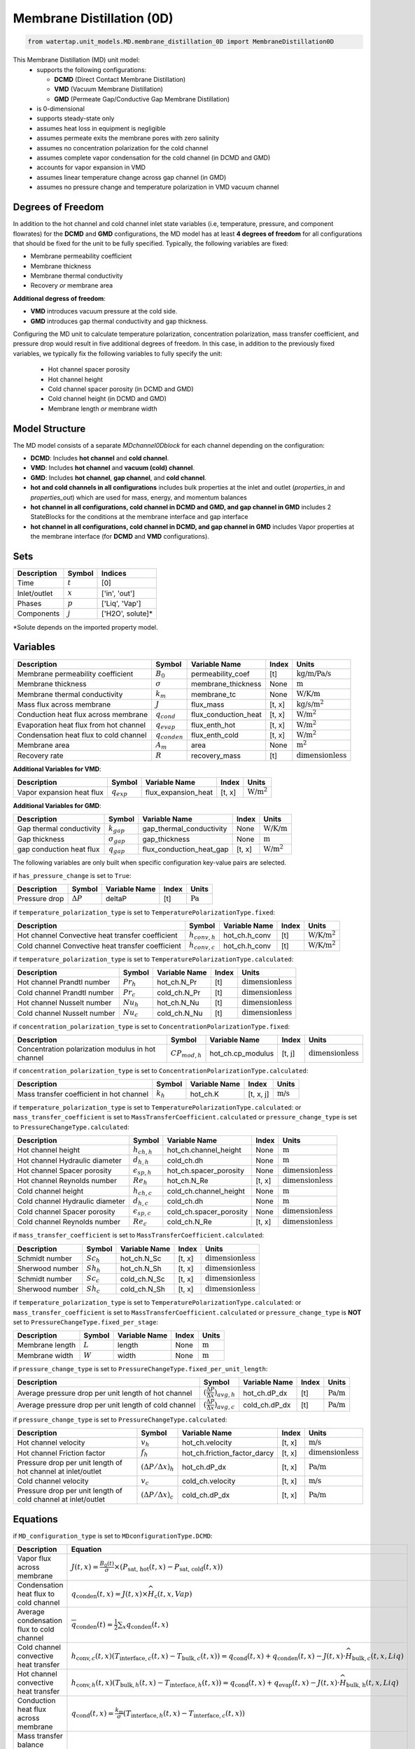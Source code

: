 .. _MD_0D:

Membrane Distillation (0D)
=========================================

.. code-block:: python

   from watertap.unit_models.MD.membrane_distillation_0D import MembraneDistillation0D

This Membrane Distillation (MD) unit model:
   * supports the following configurations: 

     - **DCMD** (Direct Contact Membrane Distillation)
     - **VMD** (Vacuum Membrane Distillation)
     - **GMD** (Permeate Gap/Conductive Gap Membrane Distillation)

   * is 0-dimensional
   * supports steady-state only
   * assumes heat loss in equipment is negligible
   * assumes permeate exits the membrane pores with zero salinity
   * assumes no concentration polarization for the cold channel
   * assumes complete vapor condensation for the cold channel (in DCMD and GMD)
   * accounts for vapor expansion in VMD
   * assumes linear temperature change across gap channel (in GMD)
   * assumes no pressure change and temperature polarization in VMD vacuum channel


Degrees of Freedom
------------------
In addition to the hot channel and cold channel inlet state variables (i.e, temperature, pressure, and component flowrates) for the **DCMD** and **GMD** configurations, the MD model has at least **4 degrees of freedom** for all configurations that should be fixed for the unit to be fully specified. Typically, the following variables are fixed:

- Membrane permeability coefficient
- Membrane thickness
- Membrane thermal conductivity
- Recovery *or* membrane area

**Additional degress of freedom**:

- **VMD** introduces vacuum pressure at the cold side.
- **GMD** introduces gap thermal conductivity and gap thickness.

Configuring the MD unit to calculate temperature polarization, concentration polarization, mass transfer
coefficient, and pressure drop would result in five additional degrees of freedom. In this case, in addition to the
previously fixed variables, we typically fix the following variables to fully specify the unit:

    * Hot channel spacer porosity
    * Hot channel height
    * Cold channel spacer porosity (in DCMD and GMD)
    * Cold channel height (in DCMD and GMD)
    * Membrane length *or* membrane width

Model Structure
---------------
The MD model consists of a separate `MDchannel0Dblock` for each channel depending on the configuration:

- **DCMD**: Includes **hot channel** and **cold channel**.
- **VMD**: Includes **hot channel** and **vacuum (cold) channel**.
- **GMD**: Includes **hot channel**, **gap channel**, and **cold channel**.

- **hot and cold channels in all configurations** includes bulk properties at the inlet and outlet (`properties_in` and `properties_out`) which are used for mass, energy, and momentum balances
- **hot channel in all configurations, cold channel in DCMD and GMD, and gap channel in GMD** includes 2 StateBlocks for the conditions at the membrane interface and gap interface
- **hot channel in all configurations, cold channel in DCMD, and gap channel in GMD** includes Vapor properties at the membrane interface (for **DCMD** and **VMD** configurations).

Sets
----
.. csv-table::
   :header: "Description", "Symbol", "Indices"

   "Time", ":math:`t`", "[0]"
   "Inlet/outlet", ":math:`x`", "['in', 'out']"
   "Phases", ":math:`p`", "['Liq', 'Vap']"
   "Components", ":math:`j`", "['H2O', solute]*"

\*Solute depends on the imported property model.

.. _0MD_variables:


Variables
---------
.. csv-table::
   :header: "Description", "Symbol", "Variable Name", "Index", "Units"

   "Membrane permeability coefficient", ":math:`B_0`", "permeability_coef", "[t]", ":math:`\text{kg/m/Pa/s}`"
   "Membrane thickness", ":math:`\sigma`", "membrane_thickness", "None", ":math:`\text{m}`"
   "Membrane thermal conductivity", ":math:`k_m`", "membrane_tc", "None", ":math:`\text{W/K/m}`"
   "Mass flux across membrane", ":math:`J`", "flux_mass", "[t, x]", ":math:`\text{kg/s}\text{/m}^2`"
   "Conduction heat flux across membrane", ":math:`q_{cond}`", "flux_conduction_heat", "[t, x]", ":math:`\text{W}\text{/m}^2`"
   "Evaporation heat flux from hot channel", ":math:`q_{evap}`", "flux_enth_hot", "[t, x]", ":math:`\text{W}\text{/m}^2`"
   "Condensation heat flux to cold channel", ":math:`q_{conden}`", "flux_enth_cold", "[t, x]", ":math:`\text{W}\text{/m}^2`"
   "Membrane area", ":math:`A_m`", "area", "None", ":math:`\text{m}^2`"
   "Recovery rate", ":math:`R`", "recovery_mass", "[t]", ":math:`\text{dimensionless}`"

**Additional Variables for VMD**:

.. csv-table::
   :header: "Description", "Symbol", "Variable Name", "Index", "Units"

   "Vapor expansion heat flux", ":math:`q_{exp}`", "flux_expansion_heat", "[t, x]", ":math:`\text{W}\text{/m}^2`"

**Additional Variables for GMD**:

.. csv-table::
   :header: "Description", "Symbol", "Variable Name", "Index", "Units"

   "Gap thermal conductivity", ":math:`k_{gap}`", "gap_thermal_conductivity", "None", ":math:`\text{W/K/m}`"
   "Gap thickness", ":math:`\sigma_{gap}`", "gap_thickness", "None", ":math:`\text{m}`"
   "gap conduction heat flux", ":math:`q_{gap}`", "flux_conduction_heat_gap", "[t, x]", ":math:`\text{W}\text{/m}^2`"

The following variables are only built when specific configuration key-value pairs are selected.

if ``has_pressure_change`` is set to ``True``:

.. csv-table::
   :header: "Description", "Symbol", "Variable Name", "Index", "Units"

   "Pressure drop", ":math:`ΔP`", "deltaP", "[t]", ":math:`\text{Pa}`"

if ``temperature_polarization_type`` is set to ``TemperaturePolarizationType.fixed``:

.. csv-table::
   :header: "Description", "Symbol", "Variable Name", "Index", "Units"

   "Hot channel Convective heat transfer coefficient", ":math:`h_{conv,h}`", "hot_ch.h_conv", "[t]", ":math:`\text{W/K}\text{/m}^2`"
   "Cold channel Convective heat transfer coefficient", ":math:`h_{conv,c}`", "hot_ch.h_conv", "[t]", ":math:`\text{W/K}\text{/m}^2`"

if ``temperature_polarization_type`` is set to ``TemperaturePolarizationType.calculated``:

.. csv-table::
   :header: "Description", "Symbol", "Variable Name", "Index", "Units"

   "Hot channel Prandtl number", ":math:`Pr_h`", "hot_ch.N_Pr", "[t]", ":math:`\text{dimensionless}`"
   "Cold channel Prandtl number", ":math:`Pr_c`", "cold_ch.N_Pr", "[t]", ":math:`\text{dimensionless}`"
   "Hot channel Nusselt number", ":math:`Nu_h`", "hot_ch.N_Nu", "[t]", ":math:`\text{dimensionless}`"
   "Cold channel Nusselt number", ":math:`Nu_c`", "cold_ch.N_Nu", "[t]", ":math:`\text{dimensionless}`"


if ``concentration_polarization_type`` is set to ``ConcentrationPolarizationType.fixed``:

.. csv-table::
   :header: "Description", "Symbol", "Variable Name", "Index", "Units"

   "Concentration polarization modulus in hot channel", ":math:`CP_{mod,h}`", "hot_ch.cp_modulus", "[t, j]", ":math:`\text{dimensionless}`"


if ``concentration_polarization_type`` is set to ``ConcentrationPolarizationType.calculated``:

.. csv-table::
   :header: "Description", "Symbol", "Variable Name", "Index", "Units"

   "Mass transfer coefficient in hot channel", ":math:`k_h`", "hot_ch.K", "[t, x, j]", ":math:`\text{m/s}`"

if ``temperature_polarization_type`` is set to ``TemperaturePolarizationType.calculated``:
or ``mass_transfer_coefficient`` is set to ``MassTransferCoefficient.calculated``
or ``pressure_change_type`` is set to ``PressureChangeType.calculated``:

.. csv-table::
   :header: "Description", "Symbol", "Variable Name", "Index", "Units"

   "Hot channel height", ":math:`h_{ch,h}`", "hot_ch.channel_height", "None", ":math:`\text{m}`"
   "Hot channel Hydraulic diameter", ":math:`d_{h,h}`", "cold_ch.dh", "None", ":math:`\text{m}`"
   "Hot channel Spacer porosity", ":math:`\epsilon_{sp,h}`", "hot_ch.spacer_porosity", "None", ":math:`\text{dimensionless}`"
   "Hot channel Reynolds number", ":math:`Re_{h}`", "hot_ch.N_Re", "[t, x]", ":math:`\text{dimensionless}`"
   "Cold channel height", ":math:`h_{ch,c}`", "cold_ch.channel_height", "None", ":math:`\text{m}`"
   "Cold channel Hydraulic diameter", ":math:`d_{h,c}`", "cold_ch.dh", "None", ":math:`\text{m}`"
   "Cold channel Spacer porosity", ":math:`\epsilon_{sp,c}`", "cold_ch.spacer_porosity", "None", ":math:`\text{dimensionless}`"
   "Cold channel Reynolds number", ":math:`Re_{c}`", "cold_ch.N_Re", "[t, x]", ":math:`\text{dimensionless}`"


if ``mass_transfer_coefficient`` is set to ``MassTransferCoefficient.calculated``:

.. csv-table::
   :header: "Description", "Symbol", "Variable Name", "Index", "Units"

   "Schmidt number", ":math:`Sc_h`", "hot_ch.N_Sc", "[t, x]", ":math:`\text{dimensionless}`"
   "Sherwood number", ":math:`Sh_h`", "hot_ch.N_Sh", "[t, x]", ":math:`\text{dimensionless}`"
   "Schmidt number", ":math:`Sc_c`", "cold_ch.N_Sc", "[t, x]", ":math:`\text{dimensionless}`"
   "Sherwood number", ":math:`Sh_c`", "cold_ch.N_Sh", "[t, x]", ":math:`\text{dimensionless}`"

if ``temperature_polarization_type`` is set to ``TemperaturePolarizationType.calculated``:
or ``mass_transfer_coefficient`` is set to ``MassTransferCoefficient.calculated``
or ``pressure_change_type`` is **NOT** set to ``PressureChangeType.fixed_per_stage``:

.. csv-table::
   :header: "Description", "Symbol", "Variable Name", "Index", "Units"

   "Membrane length", ":math:`L`", "length", "None", ":math:`\text{m}`"
   "Membrane width", ":math:`W`", "width", "None", ":math:`\text{m}`"

if ``pressure_change_type`` is set to ``PressureChangeType.fixed_per_unit_length``:

.. csv-table::
   :header: "Description", "Symbol", "Variable Name", "Index", "Units"

   "Average pressure drop per unit length of hot channel", ":math:`(\frac{ΔP}{Δx})_{avg,h}`", "hot_ch.dP_dx", "[t]", ":math:`\text{Pa/m}`"
   "Average pressure drop per unit length of cold channel", ":math:`(\frac{ΔP}{Δx})_{avg,c}`", "cold_ch.dP_dx", "[t]", ":math:`\text{Pa/m}`"

if ``pressure_change_type`` is set to ``PressureChangeType.calculated``:

.. csv-table::
   :header: "Description", "Symbol", "Variable Name", "Index", "Units"

   "Hot channel velocity", ":math:`v_h`", "hot_ch.velocity", "[t, x]", ":math:`\text{m/s}`"
   "Hot channel Friction factor", ":math:`f_h`", "hot_ch.friction_factor_darcy", "[t, x]", ":math:`\text{dimensionless}`"
   "Pressure drop per unit length of hot channel at inlet/outlet", ":math:`(ΔP/Δx)_h`", "hot_ch.dP_dx", "[t, x]", ":math:`\text{Pa/m}`"
   "Cold channel velocity", ":math:`v_c`", "cold_ch.velocity", "[t, x]", ":math:`\text{m/s}`"
   "Pressure drop per unit length of cold channel at inlet/outlet", ":math:`(ΔP/Δx)_c`", "cold_ch.dP_dx", "[t, x]", ":math:`\text{Pa/m}`"

.. _0MD_equations:

Equations
---------

if ``MD_configuration_type`` is set to ``MDconfigurationType.DCMD``:

.. csv-table:: 
   :header: "Description", "Equation"

   "Vapor flux across membrane", ":math:`J(t, x) = \frac{B_0(t)}{\sigma} \times \left( P_{\text{sat, hot}}(t, x) - P_{\text{sat, cold}}(t, x) \right)`"
   "Condensation heat flux to cold channel", ":math:`q_{\text{conden}}(t, x) = J(t, x) \times \widehat{H}_{\text{c}}(t, x, Vap)`"
   "Average condensation flux to cold channel", ":math:`\overline{q}_{\text{conden}}(t) = \frac{1}{2} \sum_{x} q_{\text{conden}}(t, x)`"
   "Cold channel convective heat transfer", ":math:`h_{\text{conv}, c}(t, x) \left( T_{\text{interface}, c}(t, x) - T_{\text{bulk}, c}(t, x) \right) = q_{\text{cond}}(t, x) + q_{\text{conden}}(t, x) - J(t, x) \cdot \widehat{H}_{\text{bulk}, c}(t, x, Liq)`"
   "Hot channel convective heat transfer", ":math:`h_{\text{conv}, h}(t, x) \left( T_{\text{bulk}, h}(t, x) - T_{\text{interface}, h}(t, x) \right) = q_{\text{cond}}(t, x) + q_{\text{evap}}(t, x) - J(t, x) \cdot \widehat{H}_{\text{bulk, h}}(t, x, Liq)`"
   "Conduction heat flux across membrane", ":math:`q_{\text{cond}}(t, x) = \frac{k_{\text{m}}}{\sigma} \left( T_{\text{interface}, h}(t, x) - T_{\text{interface}, c}(t, x) \right)`"
   "Mass transfer balance between hot and cold channel", ":math:`\dot{m}_{\text{cold}}(t, x, p, j) = -\dot{m}_{\text{hot}}(t, x, p, j)`"
   "Conductive heat transfer to cold channel", ":math:`q_{\text{cond, hot}}(t, x) = -q_{\text{cond, cold}}(t, x)`"

if ``MD_configuration_type`` is set to ``MDconfigurationType.VMD``:

.. csv-table:: 
   :header: "Description", "Equation"

   "Vapor flux across membrane", ":math:`J(t, x) = \frac{B_0(t)}{\sigma} \times \left( P_{\text{sat, hot}}(t, x) - P_{\text{vaccuum, cold}}(t, x) \right)`"
   "Hot channel convective heat transfer", ":math:`h_{\text{conv}, h}(t, x) \left( T_{\text{bulk}, h}(t, x) - T_{\text{interface}, h}(t, x) \right) = q_{\text{exp}}(t, x) + q_{\text{evap}}(t, x) - J(t, x) \cdot \widehat{H}_{\text{bulk, h}}(t, x, Liq)`"
   "Vapor expansion heat flux", ":math:`q_{\text{exp}}(t, x) = \frac{R \cdot T}{M} \ln\left( \frac{P_f}{P_p} \right) \cdot J(t, x)`"
   "Mass transfer from vapor phase to vacuum channel", ":math:`\dot{m}_{\text{cold}}(t, x, Vap, j) = -\dot{m}_{\text{hot}}(t, x, Liq, j)`"
   "Conductive heat transfer to cold channel", ":math:`q_{\text{cond, hot}}(t, x) = -q_{\text{exp}}(t, x)`"
   "Cold channel inlet temperature", ":math:`T_{\text{cold, in}}(t) = T_{\text{hot, in}}(t)`"

if ``MD_configuration_type`` is set to ``MDconfigurationType.GMD``:

.. csv-table:: 
   :header: "Description", "Equation"

   "Vapor flux across membrane", ":math:`J(t, x) = \frac{B_0(t)}{\sigma} \times \left( P_{\text{sat, hot}}(t, x) - P_{\text{sat, gap}}(t, x) \right)`"
   "Cold channel convective heat transfer", ":math:`h_{\text{conv}, c}(t, x) \left( T_{\text{interface}, c}(t, x) - T_{\text{bulk}, c}(t, x) \right) = q_{\text{gap}}(t, x)`"
   "Hot channel convective heat transfer", ":math:`h_{\text{conv}, h}(t, x) \left( T_{\text{bulk}, h}(t, x) - T_{\text{interface}, h}(t, x) \right) = q_{\text{cond}}(t, x) + q_{\text{evap}}(t, x) - J(t, x) \cdot \widehat{H}_{\text{bulk, h}}(t, x, Liq)`"
   "Conduction heat flux across membrane", ":math:`q_{\text{cond}}(t, x) = \frac{k_{\text{m}}}{\sigma} \left( T_{\text{interface}, h}(t, x) - T_{\text{interface}, gap}(t, x) \right)`"
   "Conduction heat flux across gap", ":math:`q_{\text{gap}}(t, x) = \frac{k_{\text{m}}}{\sigma} \left( T_{\text{interface}, gap}(t, x) - T_{\text{interface}, c}(t, x) \right)`"
   "Mass transfer balance between hot and gap channel", ":math:`\dot{m}_{\text{gap}}(t, x, Liq, H2O) = -\dot{m}_{\text{hot}}(t, x, Liq, H2O)`"
   "Conductive heat transfer between channels", ":math:`q_{\text{cold}}(t, x) = -q_{\text{hot}}(t, x) - ΔH_{\text{hot}}(t, x) - ΔH_{\text{gap}}(t, x)`"

Common in all configurations:

.. csv-table:: 
   :header: "Description", "Equation"

   "Average flux across membrane", ":math:`J_{avg, j} = \frac{1}{2}\sum_{x} J_{x, j}`"
   "Hot channel membrane-interface solute concentration", ":math:`C_{\text{interface, j, h}}(t, x) = C_{\text{bulk, j, h}}(t, x) \times \exp\left( \frac{J(t, x)}{\rho_{\text{solvent}} \times k_h(t, x, j)} \right)`"
   "Evaporation heat flux from hot channel", ":math:`q_{\text{evap}}(t, x) = J(t, x) \times \widehat{H}_{\text{h}}(t, x, Vap)`"
   "Average evaporation flux from hot channel", ":math:`\overline{q}_{\text{evap}}(t) = \frac{1}{2} \sum_{x} q_{\text{evap}}(t, x)`"
   "Convective heat transfer coefficient", ":math:`h_{\text{conv},(t, x)} = \frac{\kappa_{(t, x)} \cdot \text{Nu}_{(t, x)}}{d_h}`"
   "Effectiveness", ":math:`\epsilon(t) = \frac{T_{\text{cold, first}}(t) - T_{\text{c, last}}(t)}{T_{\text{h, first}}(t) - T_{\text{c, last}}(t)}`"
   "Thermal efficiency", ":math:`\eta(t) = \frac{q_{\text{evap,total}}(t)}{q_{\text{evap,total}}(t) + q_{\text{cond,total}}(t)}`"
   "Concentration polarization modulus",":math:`CP_{mod} = C_{interface}/C_{bulk}`"
   "Mass transfer coefficient",":math:`k_h = \frac{D Sh}{d_h}`"
   "Sherwood number",":math:`Sh[t, x] == 0.2 * (Re[t, x] ** 0.57) * (Pr[t, x] ** 0.4)`"
   "Schmidt number",":math:`Sc = \frac{\mu}{\rho D}`"
   "Reynolds number",":math:`Re = \frac{\rho v_f d_h}{\mu}`"
   "Hydraulic diameter",":math:`d_h = \frac{4\epsilon_{sp}}{2/h_{ch} + (1-\epsilon_{sp})8/h_{ch}}`"
   "Cross-sectional area",":math:`A_c = h_{ch}W\epsilon_{sp}`"
   "Membrane area",":math:`A_m = LW`"
   "Pressure drop",":math:`ΔP = (\frac{ΔP}{Δx})_{avg}L`"
   "Hot channel velocity",":math:`v_h = Q_h/A_c`"
   "Friction factor",":math:`f = 0.42+\frac{189.3}{Re}`"
   "Pressure drop per unit length",":math:`\frac{ΔP}{Δx} = \frac{1}{2d_h}f\rho v_h^{2}`"
   "Recovery rate",":math:`R = \frac{M_{p}}{M_{h,in}}`"
  


Class Documentation
-------------------

* :mod:`watertap.unit_models.MD.membrane_distillation_0D`
* :mod:`watertap.unit_models.MD.membrane_distillation_base`
* :mod:`watertap.unit_models.MD.MD_channel_0D`
* :mod:`watertap.unit_models.MD.MD_channel_base`